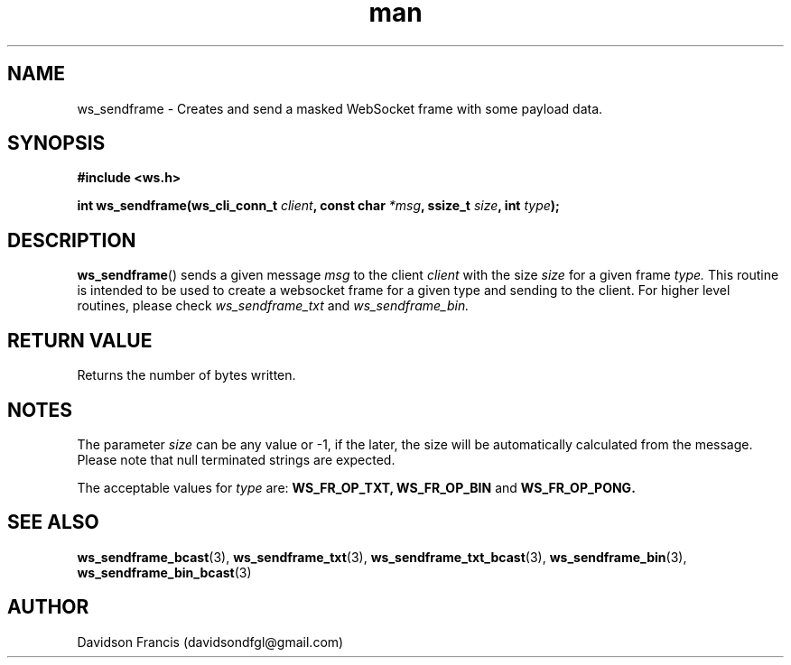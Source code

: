 .\"
.\" Copyright (C) 2016-2023  Davidson Francis <davidsondfgl@gmail.com>
.\"
.\" This program is free software: you can redistribute it and/or modify
.\" it under the terms of the GNU General Public License as published by
.\" the Free Software Foundation, either version 3 of the License, or
.\" (at your option) any later version.
.\"
.\" This program is distributed in the hope that it will be useful,
.\" but WITHOUT ANY WARRANTY; without even the implied warranty of
.\" MERCHANTABILITY or FITNESS FOR A PARTICULAR PURPOSE.  See the
.\" GNU General Public License for more details.
.\"
.\" You should have received a copy of the GNU General Public License
.\" along with this program.  If not, see <http://www.gnu.org/licenses/>
.\"
.TH man 3 "15 Dec 2023" "1.0" "wsServer man page"
.SH NAME
ws_sendframe \- Creates and send a masked WebSocket frame with some payload data.
.SH SYNOPSIS
.nf
.B #include <ws.h>
.sp
.BI "int ws_sendframe(ws_cli_conn_t " client ", const char " *msg ", ssize_t " size ", int " type ");
.fi
.SH DESCRIPTION
.BR ws_sendframe ()
sends a given message
.I msg
to the client
.I client
with the size
.I size
for a given frame
.I type.
This routine is intended to be used to create a websocket frame for
a given type and sending to the client. For higher level routines,
please check
.I ws_sendframe_txt
and
.I ws_sendframe_bin.
.SH RETURN VALUE
Returns the number of bytes written.
.SH NOTES
.PP
The parameter
.I size
can be any value or -1, if the later, the size will be automatically calculated
from the message. Please note that null terminated strings are expected.
.PP
The acceptable values for
.I type
are:
.BR WS_FR_OP_TXT,
.BR WS_FR_OP_BIN
and
.BR WS_FR_OP_PONG.
.SH SEE ALSO
.BR ws_sendframe_bcast (3),
.BR ws_sendframe_txt (3),
.BR ws_sendframe_txt_bcast (3),
.BR ws_sendframe_bin (3),
.BR ws_sendframe_bin_bcast (3)
.SH AUTHOR
Davidson Francis (davidsondfgl@gmail.com)
